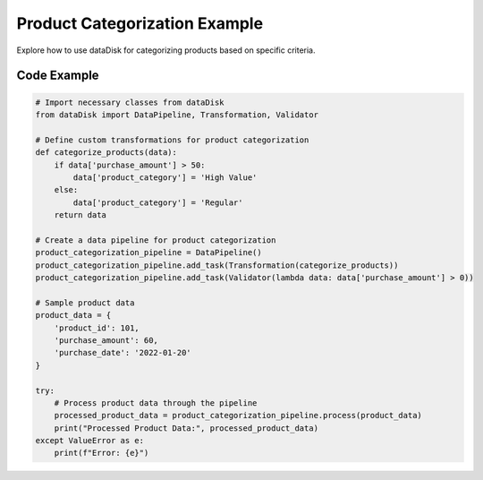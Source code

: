 Product Categorization Example
==============================

Explore how to use dataDisk for categorizing products based on specific criteria.

Code Example
-----------------

.. code-block:: python

    # Import necessary classes from dataDisk
    from dataDisk import DataPipeline, Transformation, Validator

    # Define custom transformations for product categorization
    def categorize_products(data):
        if data['purchase_amount'] > 50:
            data['product_category'] = 'High Value'
        else:
            data['product_category'] = 'Regular'
        return data

    # Create a data pipeline for product categorization
    product_categorization_pipeline = DataPipeline()
    product_categorization_pipeline.add_task(Transformation(categorize_products))
    product_categorization_pipeline.add_task(Validator(lambda data: data['purchase_amount'] > 0))

    # Sample product data
    product_data = {
        'product_id': 101,
        'purchase_amount': 60,
        'purchase_date': '2022-01-20'
    }

    try:
        # Process product data through the pipeline
        processed_product_data = product_categorization_pipeline.process(product_data)
        print("Processed Product Data:", processed_product_data)
    except ValueError as e:
        print(f"Error: {e}")

